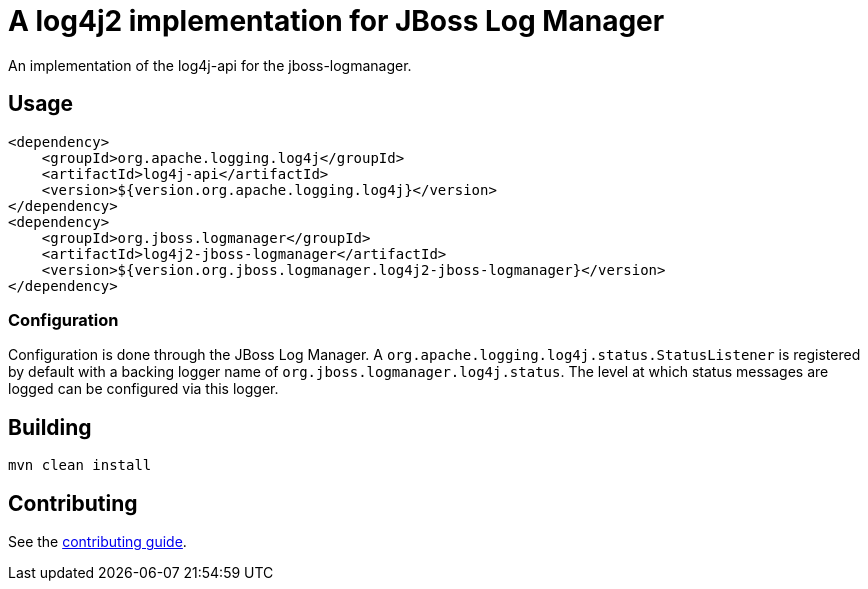 = A log4j2 implementation for JBoss Log Manager

An implementation of the log4j-api for the jboss-logmanager.

== Usage

[source,xml]
----
<dependency>
    <groupId>org.apache.logging.log4j</groupId>
    <artifactId>log4j-api</artifactId>
    <version>${version.org.apache.logging.log4j}</version>
</dependency>
<dependency>
    <groupId>org.jboss.logmanager</groupId>
    <artifactId>log4j2-jboss-logmanager</artifactId>
    <version>${version.org.jboss.logmanager.log4j2-jboss-logmanager}</version>
</dependency>
----

=== Configuration

Configuration is done through the JBoss Log Manager. A `org.apache.logging.log4j.status.StatusListener` is registered
by default with a backing logger name of `org.jboss.logmanager.log4j.status`. The level at which status messages are
logged can be configured via this logger.


== Building

----
mvn clean install
----

== Contributing

See the link:CONTRIBUTING.adoc[contributing guide].